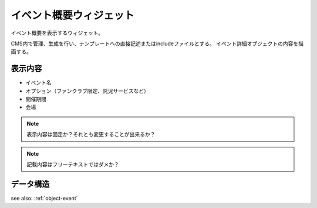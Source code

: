 イベント概要ウィジェット
============================

イベント概要を表示するウィジェット。

CMS内で管理、生成を行い、テンプレートへの直接記述またはincludeファイルとする。
イベント詳細オブジェクトの内容を描画する。

.. image:: ../images/event_description.png


表示内容
----------------

* イベント名
* オプション（ファンクラブ限定、託児サービスなど）
* 開催期間
* 会場

.. note:: 表示内容は固定か？それとも変更することが出来るか？
.. note:: 記載内容はフリーテキストではダメか？


データ構造
---------------------

see also: :ref:`object-event`
